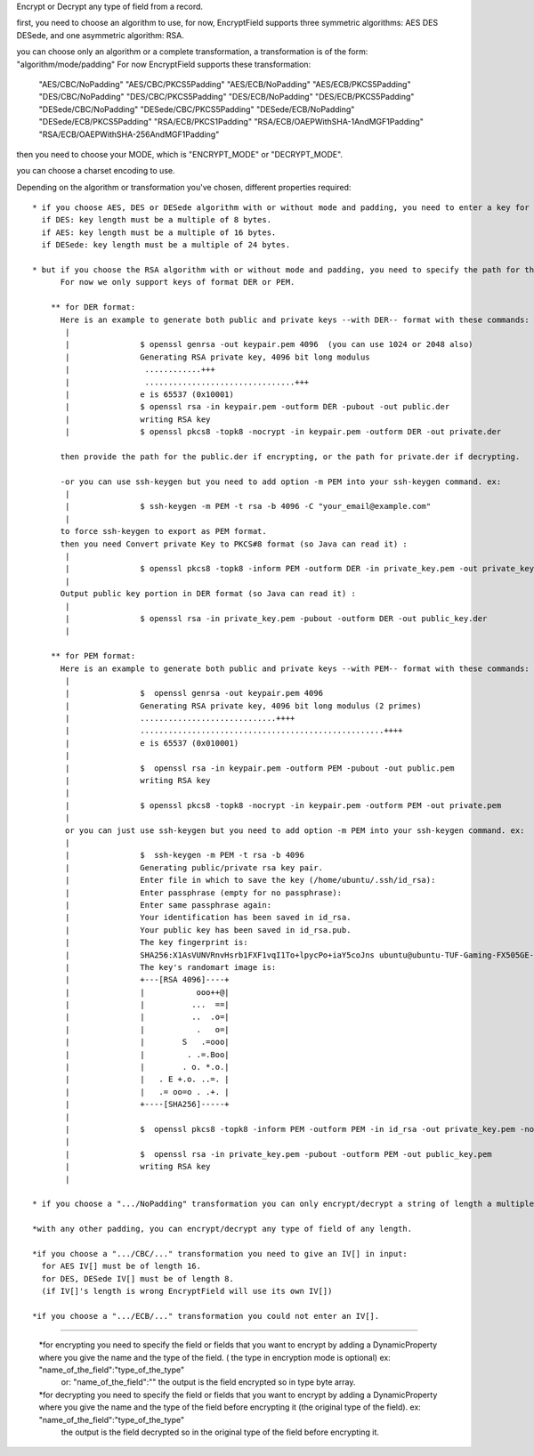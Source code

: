 Encrypt or Decrypt any type of field from a record.

first, you need to choose an algorithm to use, for now, EncryptField supports three symmetric algorithms: AES DES DESede, and one asymmetric algorithm: RSA.

you can choose only an algorithm or a complete transformation, a transformation is of the form: "algorithm/mode/padding"
For now EncryptField supports these transformation:


    "AES/CBC/NoPadding"
    "AES/CBC/PKCS5Padding"
    "AES/ECB/NoPadding"
    "AES/ECB/PKCS5Padding"
    "DES/CBC/NoPadding"
    "DES/CBC/PKCS5Padding"
    "DES/ECB/NoPadding"
    "DES/ECB/PKCS5Padding"
    "DESede/CBC/NoPadding"
    "DESede/CBC/PKCS5Padding"
    "DESede/ECB/NoPadding"
    "DESede/ECB/PKCS5Padding"
    "RSA/ECB/PKCS1Padding"
    "RSA/ECB/OAEPWithSHA-1AndMGF1Padding"
    "RSA/ECB/OAEPWithSHA-256AndMGF1Padding"


then you need to choose your MODE, which is "ENCRYPT_MODE" or "DECRYPT_MODE".

you can choose a charset encoding to use.

Depending on the algorithm or transformation you've chosen, different properties required::


 * if you choose AES, DES or DESede algorithm with or without mode and padding, you need to enter a key for encrypting/decrypting:
   if DES: key length must be a multiple of 8 bytes.
   if AES: key length must be a multiple of 16 bytes.
   if DESede: key length must be a multiple of 24 bytes.

 * but if you choose the RSA algorithm with or without mode and padding, you need to specify the path for the public key in case of encrypting and private key in case of decrypting.
       For now we only support keys of format DER or PEM.

     ** for DER format:
       Here is an example to generate both public and private keys --with DER-- format with these commands:
	|
	|               $ openssl genrsa -out keypair.pem 4096  (you can use 1024 or 2048 also)
	|               Generating RSA private key, 4096 bit long modulus
	|                ............+++
	|                ................................+++
	|               e is 65537 (0x10001)
	|               $ openssl rsa -in keypair.pem -outform DER -pubout -out public.der
	|               writing RSA key
	|               $ openssl pkcs8 -topk8 -nocrypt -in keypair.pem -outform DER -out private.der

       then provide the path for the public.der if encrypting, or the path for private.der if decrypting.

       -or you can use ssh-keygen but you need to add option -m PEM into your ssh-keygen command. ex:
	|
       	|		$ ssh-keygen -m PEM -t rsa -b 4096 -C "your_email@example.com"
	|
       to force ssh-keygen to export as PEM format.
       then you need Convert private Key to PKCS#8 format (so Java can read it) :
	|
       	|		$ openssl pkcs8 -topk8 -inform PEM -outform DER -in private_key.pem -out private_key.der -nocrypt
	|
       Output public key portion in DER format (so Java can read it) :
	|
       	|		$ openssl rsa -in private_key.pem -pubout -outform DER -out public_key.der
	|

     ** for PEM format:
       Here is an example to generate both public and private keys --with PEM-- format with these commands:
	|
	|		$  openssl genrsa -out keypair.pem 4096
	|		Generating RSA private key, 4096 bit long modulus (2 primes)
	|		.............................++++
	|		....................................................++++
	|		e is 65537 (0x010001)
	|
	|		$  openssl rsa -in keypair.pem -outform PEM -pubout -out public.pem
	|		writing RSA key
      	|
	|		$ openssl pkcs8 -topk8 -nocrypt -in keypair.pem -outform PEM -out private.pem
	|
	or you can just use ssh-keygen but you need to add option -m PEM into your ssh-keygen command. ex:
	|
	|		$  ssh-keygen -m PEM -t rsa -b 4096
	|		Generating public/private rsa key pair.
	|		Enter file in which to save the key (/home/ubuntu/.ssh/id_rsa):
	|		Enter passphrase (empty for no passphrase):
	|		Enter same passphrase again:
	|		Your identification has been saved in id_rsa.
	|		Your public key has been saved in id_rsa.pub.
	|		The key fingerprint is:
	|		SHA256:X1AsVUNVRnvHsrb1FXF1vqI1To+lpycPo+iaY5coJns ubuntu@ubuntu-TUF-Gaming-FX505GE-FX505GE
	|		The key's randomart image is:
	|		+---[RSA 4096]----+
	|		|           ooo++@|
	|		|          ...  ==|
	|		|          ..  .o=|
	|		|           .   o=|
	|		|        S   .=ooo|
	|		|         . .=.Boo|
	|		|        . o. *.o.|
	|		|   . E +.o. ..=. |
	|		|   .= oo=o . .+. |
	|		+----[SHA256]-----+
	|
	|		$  openssl pkcs8 -topk8 -inform PEM -outform PEM -in id_rsa -out private_key.pem -nocrypt
	|
	|		$  openssl rsa -in private_key.pem -pubout -outform PEM -out public_key.pem
	|		writing RSA key
	|

 * if you choose a ".../NoPadding" transformation you can only encrypt/decrypt a string of length a multiple of 16. (data of length a multiple of 16).

 *with any other padding, you can encrypt/decrypt any type of field of any length.

 *if you choose a ".../CBC/..." transformation you need to give an IV[] in input:
   for AES IV[] must be of length 16.
   for DES, DESede IV[] must be of length 8.
   (if IV[]'s length is wrong EncryptField will use its own IV[])

 *if you choose a ".../ECB/..." transformation you could not enter an IV[].

------

 *for encrypting you need to specify the field or fields that you want to encrypt by adding a DynamicProperty where you give the name and the type of the field. ( the type in encryption mode is optional) ex: "name_of_the_field":"type_of_the_type"
           or: "name_of_the_field":""
 	   the output is the field encrypted so in type byte array.

 *for decrypting you need to specify the field or fields that you want to encrypt by adding a DynamicProperty where you give the name and the type of the field before encrypting it (the original type of the field). ex: "name_of_the_field":"type_of_the_type"
           the output is the field decrypted so in the original type of the field before encrypting it.






